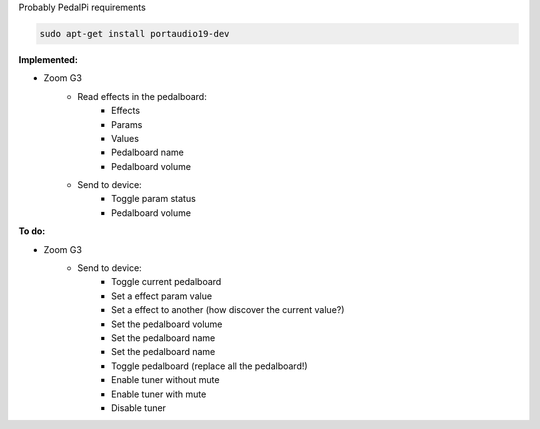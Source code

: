 Probably PedalPi requirements

.. code::

   sudo apt-get install portaudio19-dev

**Implemented:**

- Zoom G3
   * Read effects in the pedalboard:
      * Effects
      * Params
      * Values
      * Pedalboard name
      * Pedalboard volume
   * Send to device:
      * Toggle param status
      * Pedalboard volume

**To do:**

- Zoom G3
   * Send to device:
      * Toggle current pedalboard
      * Set a effect param value
      * Set a effect to another (how discover the current value?)
      * Set the pedalboard volume
      * Set the pedalboard name
      * Set the pedalboard name
      * Toggle pedalboard (replace all the pedalboard!)
      * Enable tuner without mute
      * Enable tuner with mute
      * Disable tuner
